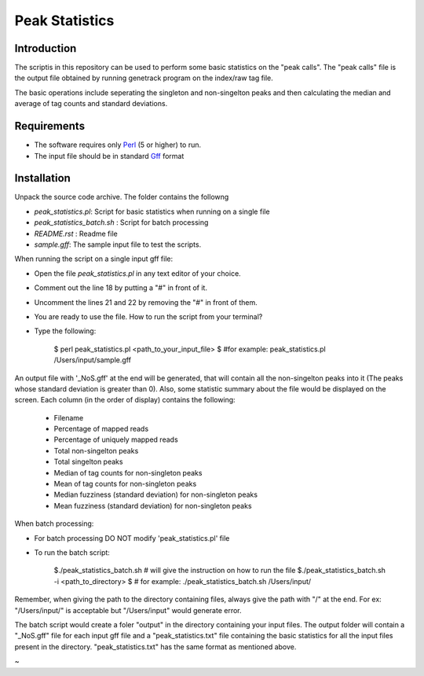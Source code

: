 Peak Statistics
================

Introduction
-------------

The scriptis in this repository can be used to perform some basic statistics
on the "peak calls". The "peak calls" file is the output file obtained by running
genetrack program on the index/raw tag file.

The basic operations include seperating the singleton and non-singelton peaks and
then calculating the median and average of tag counts and standard deviations.


Requirements
------------

- The software requires only Perl_ (5 or higher) to run.
- The input file should be in standard Gff_ format

Installation
------------

Unpack the source code archive. The folder contains the followng

- `peak_statistics.pl`: Script for basic statistics when running on a single file
- `peak_statistics_batch.sh` : Script for batch processing
- `README.rst` : Readme file
- `sample.gff`: The sample input file to test the scripts.

When running the script on a single input gff file:

- Open the file `peak_statistics.pl` in  any text editor of your choice.
- Comment out the line 18 by putting a "#" in front of it.
- Uncomment the lines 21 and 22 by removing the "#" in front of them.
- You are ready to use the file. How to run the script from your terminal?

- Type the following:

    $ perl  peak_statistics.pl  <path_to_your_input_file>
    $ #for example: peak_statistics.pl /Users/input/sample.gff

An output file with  '_NoS.gff' at the end will be generated, that will
contain all the non-singelton peaks into it (The peaks whose standard deviation
is greater than 0). Also, some statistic summary about the file would be displayed
on the screen. Each column (in the order of display)  contains the following:
    - Filename
    - Percentage of mapped reads
    - Percentage of uniquely mapped reads
    - Total non-singelton peaks
    - Total singelton peaks
    - Median of tag counts for non-singleton peaks
    - Mean of tag counts for non-singleton peaks
    - Median fuzziness (standard deviation) for non-singleton peaks
    - Mean fuzziness (standard deviation) for non-singleton peaks

When batch processing:

- For batch processing DO NOT modify 'peak_statistics.pl' file
- To run the batch script:

    $./peak_statistics_batch.sh # will give the instruction on how to run the file
    $./peak_statistics_batch.sh -i <path_to_directory>
    $ # for example: ./peak_statistics_batch.sh  /Users/input/

Remember, when giving the path to the directory containing files, always give the
path with "/" at the end. For ex: "/Users/input/" is acceptable but "/Users/input"
would generate error.


The batch script would create a foler "output" in the directory containing your
input files. The output folder will contain a "_NoS.gff" file for each input
gff file and a "peak_statistics.txt" file containing the basic statistics for
all the input files present in the directory. "peak_statistics.txt" has the
same format as mentioned above.


.. _Perl: http://www.perl.org/
.. _Gff: http://genome.ucsc.edu/FAQ/FAQformat#format3
~                                                                                                                                                                                                                                                                             

